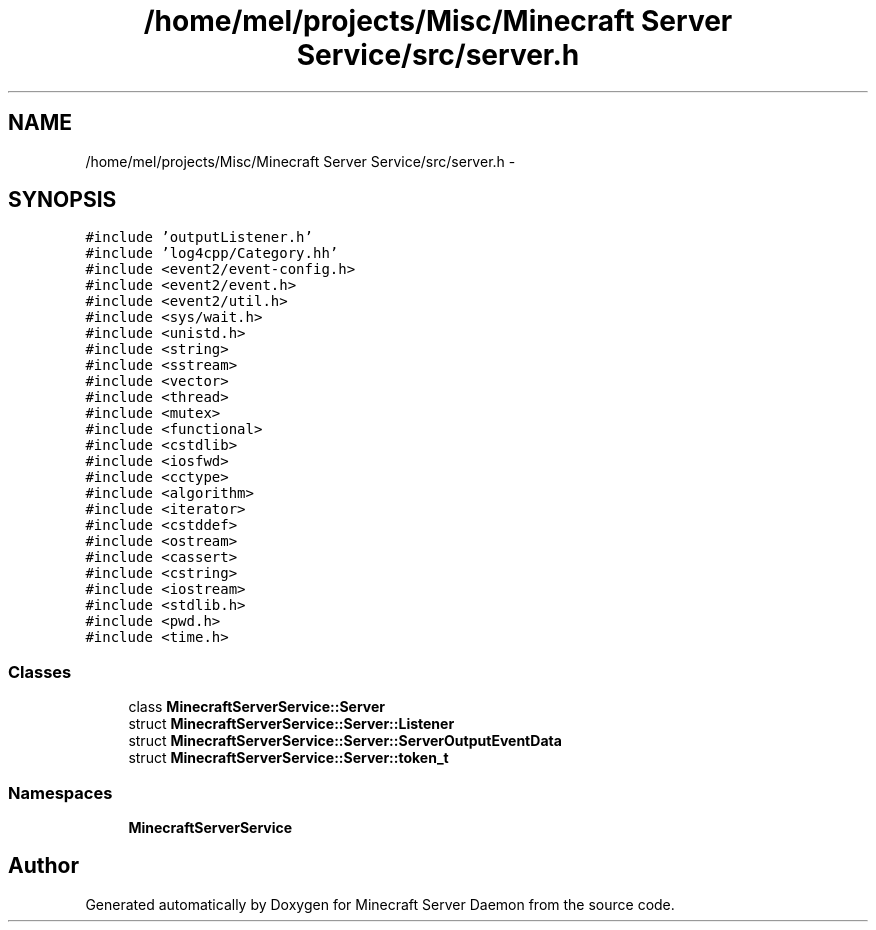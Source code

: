 .TH "/home/mel/projects/Misc/Minecraft Server Service/src/server.h" 3 "Fri Jul 1 2016" "Minecraft Server Daemon" \" -*- nroff -*-
.ad l
.nh
.SH NAME
/home/mel/projects/Misc/Minecraft Server Service/src/server.h \- 
.SH SYNOPSIS
.br
.PP
\fC#include 'outputListener\&.h'\fP
.br
\fC#include 'log4cpp/Category\&.hh'\fP
.br
\fC#include <event2/event\-config\&.h>\fP
.br
\fC#include <event2/event\&.h>\fP
.br
\fC#include <event2/util\&.h>\fP
.br
\fC#include <sys/wait\&.h>\fP
.br
\fC#include <unistd\&.h>\fP
.br
\fC#include <string>\fP
.br
\fC#include <sstream>\fP
.br
\fC#include <vector>\fP
.br
\fC#include <thread>\fP
.br
\fC#include <mutex>\fP
.br
\fC#include <functional>\fP
.br
\fC#include <cstdlib>\fP
.br
\fC#include <iosfwd>\fP
.br
\fC#include <cctype>\fP
.br
\fC#include <algorithm>\fP
.br
\fC#include <iterator>\fP
.br
\fC#include <cstddef>\fP
.br
\fC#include <ostream>\fP
.br
\fC#include <cassert>\fP
.br
\fC#include <cstring>\fP
.br
\fC#include <iostream>\fP
.br
\fC#include <stdlib\&.h>\fP
.br
\fC#include <pwd\&.h>\fP
.br
\fC#include <time\&.h>\fP
.br

.SS "Classes"

.in +1c
.ti -1c
.RI "class \fBMinecraftServerService::Server\fP"
.br
.ti -1c
.RI "struct \fBMinecraftServerService::Server::Listener\fP"
.br
.ti -1c
.RI "struct \fBMinecraftServerService::Server::ServerOutputEventData\fP"
.br
.ti -1c
.RI "struct \fBMinecraftServerService::Server::token_t\fP"
.br
.in -1c
.SS "Namespaces"

.in +1c
.ti -1c
.RI " \fBMinecraftServerService\fP"
.br
.in -1c
.SH "Author"
.PP 
Generated automatically by Doxygen for Minecraft Server Daemon from the source code\&.
